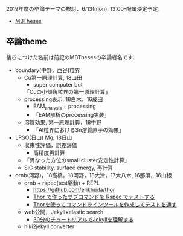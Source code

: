   :PROPERTIES:
  :ARCHIVE_TIME: 2019-07-01 月 14:03
  :ARCHIVE_FILE: ~/.my_help/blog.org
  :ARCHIVE_CATEGORY: blog
  :END:
2019年度の卒論テーマの検討．6/13(mon), 13:00-配属決定予定．
- [[https://ist.ksc.kwansei.ac.jp/~nishitani/?MBTheses][MBTheses]]
** 卒論theme
後ろにつけた名前は前記のMBThesesの卒論者名です．
- boundary(中野，西谷)粒界
  - Cu第一原理計算, 18山田
      - super computer but 
      「Cuの小傾角粒界の第一原理計算」
  - processing表示, 18白木，16成田
     - EAM_analysis + processing
     - 「EAM解析のprocessing実装」
  - 溶質効果, 第一原理計算，18中野
     - 「Al粒界におけるSn溶質原子の効果」
- LPSO(日山) Mg, 18日山
  - 収束性評価，誤差評価
      - 高精度再計算
  - 「異なった方位のsmall cluster安定性計算」
  - SiC stability, surface energy, 再計算
- ornb(河野)，18高橋，18河野，18大津，17大八木, 16那須，16山根
  - ornb + rspec(test駆動) + REPL
      - [[https://github.com/erikhuda/thor]]
      - [[https://qiita.com/miya0001/items/f0d94ae144c85483354e][Thor で作ったサブコマンドを Rspec でテストする]]
      - [[http://rikuga.me/2018/03/17/how-to-create-gem-using-thor/][Thorを使ってコマンドラインツールを作成してテストを通す]]
  - web公開，Jekyll+elastic search
      - [[http://melborne.github.io/2012/05/13/first-step-of-jekyll/][30分のチュートリアルでJekyllを理解する]]
  - hiki2jekyll converter
